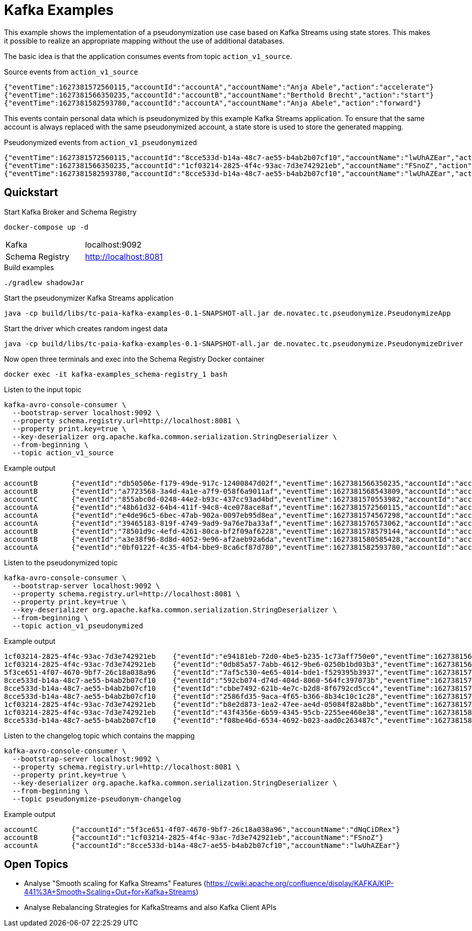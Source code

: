 = Kafka Examples

This example shows the implementation of a pseudonymization use case based on Kafka Streams using state stores.
This makes it possible to realize an appropriate mapping without the use of additional databases.

The basic idea is that the application consumes events from topic `action_v1_source`.

.Source events from `action_v1_source`
----
{"eventTime":1627381572560115,"accountId":"accountA","accountName":"Anja Abele","action":"accelerate"}
{"eventTime":1627381566350235,"accountId":"accountB","accountName":"Berthold Brecht","action":"start"}
{"eventTime":1627381582593780,"accountId":"accountA","accountName":"Anja Abele","action":"forward"}
----

This events contain personal data which is pseudonymized by this example Kafka Streams application.
To ensure that the same account is always replaced with the same pseudonymized account, a state store is used to store the generated mapping.

.Pseudonymized events from `action_v1_pseudonymized`
----
{"eventTime":1627381572560115,"accountId":"8cce533d-b14a-48c7-ae55-b4ab2b07cf10","accountName":"lwUhAZEar","action":"accelerate"}
{"eventTime":1627381566350235,"accountId":"1cf03214-2825-4f4c-93ac-7d3e742921eb","accountName":"FSnoZ","action":"start"}
{"eventTime":1627381582593780,"accountId":"8cce533d-b14a-48c7-ae55-b4ab2b07cf10","accountName":"lwUhAZEar","action":"forward"}
----

== Quickstart

.Start Kafka Broker and Schema Registry
[source,bash]
----
docker-compose up -d
----

|===
| Kafka | localhost:9092
| Schema Registry | http://localhost:8081
|===

.Build examples
[source,bash]
----
./gradlew shadowJar
----

.Start the pseudonymizer Kafka Streams application
[source,bash]
----
java -cp build/libs/tc-paia-kafka-examples-0.1-SNAPSHOT-all.jar de.novatec.tc.pseudonymize.PseudonymizeApp
----

.Start the driver which creates random ingest data
[source,bash]
----
java -cp build/libs/tc-paia-kafka-examples-0.1-SNAPSHOT-all.jar de.novatec.tc.pseudonymize.PseudonymizeDriver
----

.Now open three terminals and exec into the Schema Registry Docker container
[source,bash]
----
docker exec -it kafka-examples_schema-registry_1 bash
----

.Listen to the input topic
[source,bash]
----
kafka-avro-console-consumer \
  --bootstrap-server localhost:9092 \
  --property schema.registry.url=http://localhost:8081 \
  --property print.key=true \
  --key-deserializer org.apache.kafka.common.serialization.StringDeserializer \
  --from-beginning \
  --topic action_v1_source
----

.Example output
----
accountB	{"eventId":"db50506e-f179-49de-917c-12400847d02f","eventTime":1627381566350235,"accountId":"accountB","accountName":"Berthold Brecht","action":"start"}
accountB	{"eventId":"a7723568-3a4d-4a1e-a7f9-058f6a9011af","eventTime":1627381568543809,"accountId":"accountB","accountName":"Berthold Brecht","action":"left"}
accountC	{"eventId":"855abc0d-0248-44e2-b93c-437cc93ad4bd","eventTime":1627381570553982,"accountId":"accountC","accountName":"Constantin Claußen","action":"accelerate"}
accountA	{"eventId":"48b61d32-64b4-411f-94c8-4ce078ace8af","eventTime":1627381572560115,"accountId":"accountA","accountName":"Anja Abele","action":"accelerate"}
accountA	{"eventId":"e4de96c5-6bec-47ab-902a-0097eb95d8ea","eventTime":1627381574567298,"accountId":"accountA","accountName":"Anja Abele","action":"retard"}
accountA	{"eventId":"39465183-819f-4749-9ad9-9a76e7ba33af","eventTime":1627381576573062,"accountId":"accountA","accountName":"Anja Abele","action":"start"}
accountB	{"eventId":"78501d9c-4efd-4261-80ca-bf2f09af6228","eventTime":1627381578579144,"accountId":"accountB","accountName":"Berthold Brecht","action":"accelerate"}
accountB	{"eventId":"a3e38f96-8d8d-4052-9e96-af2aeb92a6da","eventTime":1627381580585428,"accountId":"accountB","accountName":"Berthold Brecht","action":"start"}
accountA	{"eventId":"0bf0122f-4c35-4fb4-bbe9-8ca6cf87d780","eventTime":1627381582593780,"accountId":"accountA","accountName":"Anja Abele","action":"forward"}
----

.Listen to the pseudonymized topic
[source,bash]
----
kafka-avro-console-consumer \
  --bootstrap-server localhost:9092 \
  --property schema.registry.url=http://localhost:8081 \
  --property print.key=true \
  --key-deserializer org.apache.kafka.common.serialization.StringDeserializer \
  --from-beginning \
  --topic action_v1_pseudonymized
----

.Example output
----
1cf03214-2825-4f4c-93ac-7d3e742921eb	{"eventId":"e94181eb-72d0-4be5-b235-1c73aff750e0","eventTime":1627381566350235,"accountId":"1cf03214-2825-4f4c-93ac-7d3e742921eb","accountName":"FSnoZ","action":"start"}
1cf03214-2825-4f4c-93ac-7d3e742921eb	{"eventId":"0db85a57-7abb-4612-9be6-0250b1bd03b3","eventTime":1627381568543809,"accountId":"1cf03214-2825-4f4c-93ac-7d3e742921eb","accountName":"FSnoZ","action":"left"}
5f3ce651-4f07-4670-9bf7-26c18a038a96	{"eventId":"7af5c530-4e65-4014-bde1-f529395b3937","eventTime":1627381570553982,"accountId":"5f3ce651-4f07-4670-9bf7-26c18a038a96","accountName":"dNqCiDRex","action":"accelerate"}
8cce533d-b14a-48c7-ae55-b4ab2b07cf10	{"eventId":"592cb074-d74d-404d-8060-564fc397073b","eventTime":1627381572560115,"accountId":"8cce533d-b14a-48c7-ae55-b4ab2b07cf10","accountName":"lwUhAZEar","action":"accelerate"}
8cce533d-b14a-48c7-ae55-b4ab2b07cf10	{"eventId":"cbbe7492-621b-4e7c-b2d8-8f6792cd5cc4","eventTime":1627381574567298,"accountId":"8cce533d-b14a-48c7-ae55-b4ab2b07cf10","accountName":"lwUhAZEar","action":"retard"}
8cce533d-b14a-48c7-ae55-b4ab2b07cf10	{"eventId":"2586fd35-9aca-4f65-b366-8b34c10c1c28","eventTime":1627381576573062,"accountId":"8cce533d-b14a-48c7-ae55-b4ab2b07cf10","accountName":"lwUhAZEar","action":"start"}
1cf03214-2825-4f4c-93ac-7d3e742921eb	{"eventId":"b8e2d873-1ea2-47ee-ae4d-05084f82a8bb","eventTime":1627381578579144,"accountId":"1cf03214-2825-4f4c-93ac-7d3e742921eb","accountName":"FSnoZ","action":"accelerate"}
1cf03214-2825-4f4c-93ac-7d3e742921eb	{"eventId":"43f4356e-6b59-4345-95cb-2255ee460e38","eventTime":1627381580585428,"accountId":"1cf03214-2825-4f4c-93ac-7d3e742921eb","accountName":"FSnoZ","action":"start"}
8cce533d-b14a-48c7-ae55-b4ab2b07cf10	{"eventId":"f08be46d-6534-4692-b023-aad0c263487c","eventTime":1627381582593780,"accountId":"8cce533d-b14a-48c7-ae55-b4ab2b07cf10","accountName":"lwUhAZEar","action":"forward"}
----

.Listen to the changelog topic which contains the mapping
[source,bash]
----
kafka-avro-console-consumer \
  --bootstrap-server localhost:9092 \
  --property schema.registry.url=http://localhost:8081 \
  --property print.key=true \
  --key-deserializer org.apache.kafka.common.serialization.StringDeserializer \
  --from-beginning \
  --topic pseudonymize-pseudonym-changelog
----

.Example output
----
accountC	{"accountId":"5f3ce651-4f07-4670-9bf7-26c18a038a96","accountName":"dNqCiDRex"}
accountB	{"accountId":"1cf03214-2825-4f4c-93ac-7d3e742921eb","accountName":"FSnoZ"}
accountA	{"accountId":"8cce533d-b14a-48c7-ae55-b4ab2b07cf10","accountName":"lwUhAZEar"}
----

== Open Topics

* Analyse "Smooth scaling for Kafka Streams" Features (https://cwiki.apache.org/confluence/display/KAFKA/KIP-441%3A+Smooth+Scaling+Out+for+Kafka+Streams)
* Analyse Rebalancing Strategies for KafkaStreams and also Kafka Client APIs